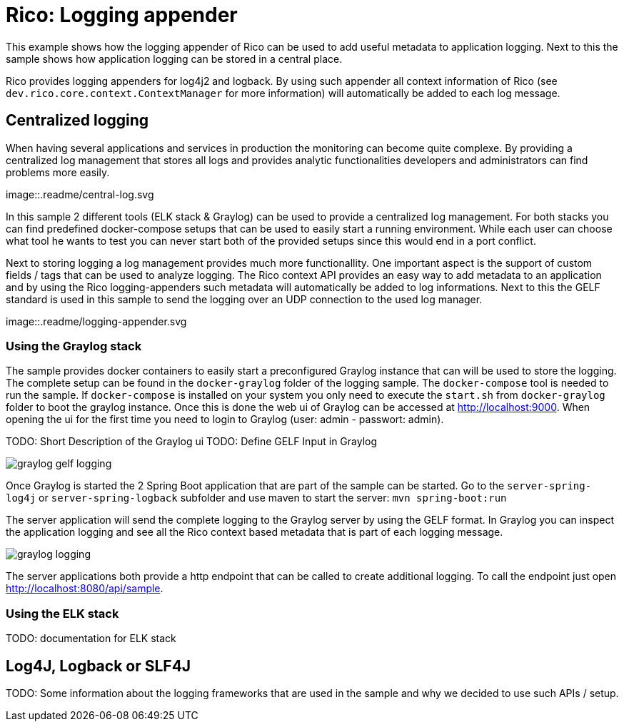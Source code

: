 = Rico: Logging appender

This example shows how the logging appender of Rico can be used to add useful metadata to application logging.
Next to this the sample shows how application logging can be stored in a central place.

Rico provides logging appenders for log4j2 and logback.
By using such appender all context information of Rico (see `dev.rico.core.context.ContextManager` for more information) will automatically be added to each log message.

== Centralized logging

When having several applications and services in production the monitoring can become quite complexe.
By providing a centralized log management that stores all logs and provides analytic functionalities developers and administrators can find problems more easily.

image::.readme/central-log.svg

In this sample 2 different tools (ELK stack & Graylog) can be used to provide a centralized log management.
For both stacks you can find predefined docker-compose setups that can be used to easily start a running environment.
While each user can choose what tool he wants to test you can never start both of the provided setups since this would end in a port conflict.

Next to storing logging a log management provides much more functionallity.
One important aspect is the support of custom fields / tags that can be used to analyze logging.
The Rico context API provides an easy way to add metadata to an application and by using the Rico logging-appenders such metadata will automatically be added to log informations.
Next to this the GELF standard is used in this sample to send the logging over an UDP connection to the used log manager.

image::.readme/logging-appender.svg

=== Using the Graylog stack

The sample provides docker containers to easily start a preconfigured Graylog instance that can will be used to store the logging.
The complete setup can be found in the `docker-graylog` folder of the logging sample.
The `docker-compose` tool is needed to run the sample.
If `docker-compose` is installed on your system you only need to execute the `start.sh` from `docker-graylog` folder to boot the graylog instance.
Once this is done the web ui of Graylog can be accessed at http://localhost:9000[http://localhost:9000].
When opening the ui for the first time you need to login to Graylog (user: admin - passwort: admin).


TODO: Short Description of the Graylog ui
TODO: Define GELF Input in Graylog

image::.readme/graylog-gelf-logging.png[]

Once Graylog is started the 2 Spring Boot application that are part of the sample can be started.
Go to the `server-spring-log4j` or `server-spring-logback` subfolder and use maven to start the server:
`mvn spring-boot:run`

The server application will send the complete logging to the Graylog server by using the GELF format.
In Graylog you can inspect the application logging and see all the Rico context based metadata that is part of each logging message.

image::.readme/graylog-logging.png[]

The server applications both provide a http endpoint that can be called to create additional logging.
To call the endpoint just open http://localhost:8080/api/sample[http://localhost:8080/api/sample].

=== Using the ELK stack

TODO: documentation for ELK stack

== Log4J, Logback or SLF4J

TODO: Some information about the logging frameworks that are used in the sample and why we decided to use such APIs / setup.
